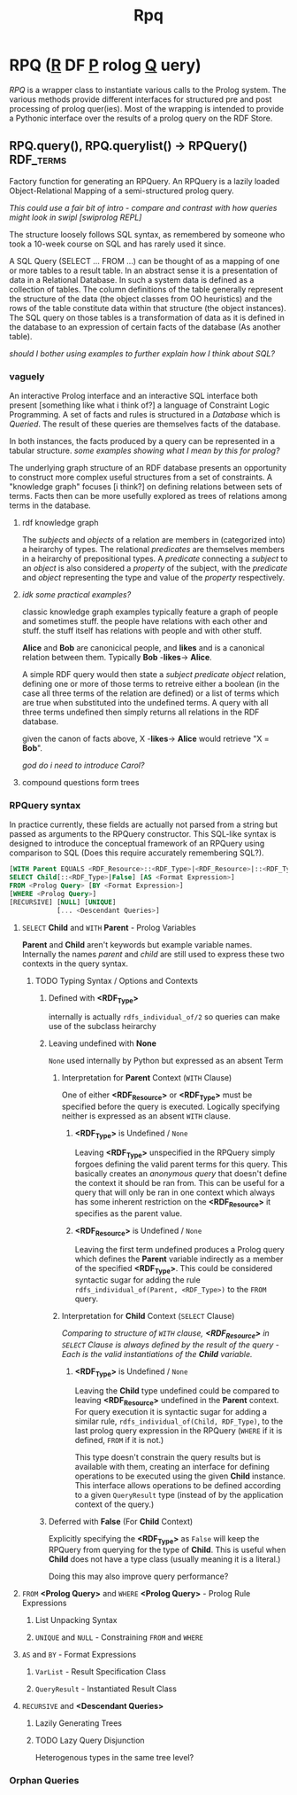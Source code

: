 #+TITLE: Rpq

* RPQ (_R_ DF _P_ rolog _Q_ uery)
/RPQ/ is a wrapper class to instantiate various calls to the Prolog system. The various methods provide different interfaces for structured pre and post processing of prolog quer(ies). Most of the wrapping is intended to provide a Pythonic interface over the results of a prolog query on the RDF Store.

** RPQ.query(), RPQ.querylist() -> RPQuery() :RDF_terms:
Factory function for generating an RPQuery. An RPQuery is a lazily loaded Object-Relational Mapping of a semi-structured prolog query.

/This could use a fair bit of intro - compare and contrast with how queries might look in swipl [swiprolog REPL]/

The structure loosely follows SQL syntax, as remembered by someone who took a 10-week course on SQL and has rarely used it since.

A SQL Query (SELECT ... FROM ...) can be thought of as a mapping of one or more tables to a result table. In an abstract sense it is a presentation of data in a Relational Database. In such a system data is defined as a collection of tables. The column definitions of the table generally represent the structure of the data (the object classes from OO heuristics) and the rows of the table constitute data within that structure (the object instances). The SQL query on those tables is a transformation of data as it is defined in the database to an expression of certain facts of the database (As another table).

/should I bother using examples to further explain how I think about SQL?/
*** vaguely
An interactive Prolog interface and an interactive SQL interface both present [something like what i think of?] a language of Constraint Logic Programming. A set of facts and rules is structured in a /Database/ which is /Queried/. The result of these queries are themselves facts of the database.

In both instances, the facts produced by a query can be represented in a tabular structure. /some examples showing what I mean by this for prolog?/

The underlying graph structure of an RDF database presents an opportunity to construct more complex useful structures from a set of constraints. A "knowledge graph" focuses [i think?] on defining relations between sets of terms. Facts then can be more usefully explored as trees of relations among terms in the database.

**** rdf knowledge graph
The /subjects/ and /objects/ of a relation are members in (categorized into) a heirarchy of types. The relational /predicates/ are themselves members in a heirarchy of prepositional types. A /predicate/ connecting a /subject/ to an /object/ is also considered a /property/ of the subject, with the /predicate/ and /object/ representing the type and value of the /property/ respectively.

**** /idk some practical examples?/
classic knowledge graph examples typically feature a graph of people and sometimes stuff. the people have relations with each other and stuff. the stuff itself has relations with people and with other stuff.

*Alice* and *Bob* are canonicical people, and *likes* and is a canonical relation between them. Typically *Bob* -*likes*-> *Alice*.

A simple RDF query would then state a /subject/ /predicate/ /object/ relation, defining one or more of those terms to retreive either a boolean (in the case all three terms of the relation are defined) or a list of terms which are true when substituted into the undefined terms. A query with all three terms undefined then simply returns all relations in the RDF database.

given the canon of facts above, X -*likes*-> *Alice* would retrieve "X = *Bob*".

/god do i need to introduce Carol?/

**** compound questions form trees


*** RPQuery syntax
In practice currently, these fields are actually not parsed from a string but passed as arguments to the RPQuery constructor. This SQL-like syntax is designed to introduce the conceptual framework of an RPQuery using comparison to SQL (Does this require accurately remembering SQL?).

#+BEGIN_SRC sql
[WITH Parent EQUALS <RDF_Resource>::<RDF_Type>|<RDF_Resource>|::<RDF_Type>]
SELECT Child[::<RDF_Type>|False] [AS <Format Expression>]
FROM <Prolog Query> [BY <Format Expression>]
[WHERE <Prolog Query>]
[RECURSIVE] [NULL] [UNIQUE]
            [... <Descendant Queries>]
#+END_SRC

**** =SELECT= *Child* and =WITH= *Parent* - Prolog Variables
*Parent* and *Child* aren't keywords but example variable names. Internally the names /parent/ and /child/ are still used to express these two contexts in the query syntax.
***** TODO Typing Syntax / Options and Contexts
****** Defined with *<RDF_Type>*
internally is actually =rdfs_individual_of/2= so queries can make use of the subclass heirarchy
****** Leaving undefined with *None*
=None= used internally by Python but expressed as an absent Term
******* Interpretation for *Parent* Context (=WITH= Clause)

One of either *<RDF_Resource>* or *<RDF_Type>* must be specified before the query is executed. Logically specifying neither is expressed as an absent =WITH= clause.

******** *<RDF_Type>* is Undefined / =None=

Leaving *<RDF_Type>* unspecified in the RPQuery simply forgoes defining the valid parent terms for this query. This basically creates an /anonymous query/ that doesn't define the context it should be ran from. This can be useful for a query that will only be ran in one context which always has some inherent restriction on the *<RDF_Resource>* it specifies as the parent value.

******** *<RDF_Resource>* is Undefined / =None=

Leaving the first term undefined produces a Prolog query which defines the *Parent* variable indirectly as a member of the specified *<RDF_Type>*. This could be considered syntactic sugar for adding the rule =rdfs_individual_of(Parent, <RDF_Type>)= to the =FROM= query.

******* Interpretation for *Child* Context (=SELECT= Clause)

/Comparing to structure of =WITH= clause, *<RDF_Resource>* in =SELECT= Clause is always defined by the result of the query - Each is the valid instantiations of the *Child* variable./

******** *<RDF_Type>* is Undefined / =None=

Leaving the *Child* type undefined could be compared to leaving *<RDF_Resource>* undefined in the *Parent* context. For query execution it is syntactic sugar for adding a similar rule, =rdfs_individual_of(Child, RDF_Type)=, to the last prolog query expression in the RPQuery (=WHERE= if it is defined, =FROM= if it is not.)

This type doesn't constrain the query results but is available with them, creating an interface for defining operations to be executed using the given *Child* instance. This interface allows operations to be defined according to a given =QueryResult= type (instead of by the application context of the query.)

****** Deferred with *False* (For *Child* Context)
Explicitly specifying the *<RDF_Type>* as =False= will keep the RPQuery from querying for the type of *Child*. This is useful when *Child* does not have a type class (usually meaning it is a literal.)

Doing this may also improve query performance?
**** =FROM= *<Prolog Query>* and =WHERE= *<Prolog Query>* - Prolog Rule Expressions
***** List Unpacking Syntax
***** =UNIQUE= and =NULL= - Constraining =FROM= and =WHERE=
**** =AS= and =BY= - Format Expressions
***** =VarList= - Result Specification Class
***** =QueryResult= - Instantiated Result Class
**** =RECURSIVE= and *<Descendant Queries>*
***** Lazily Generating Trees
***** TODO Lazy Query Disjunction
Heterogenous types in the same tree level?

*** Orphan Queries
